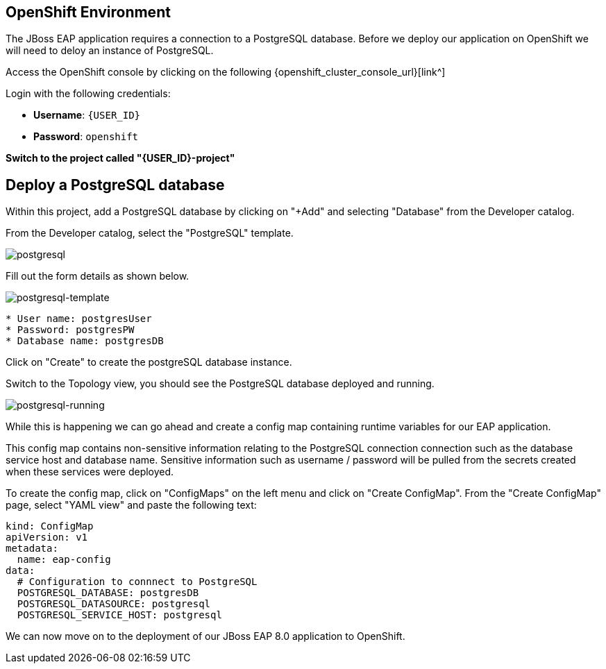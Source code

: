 == OpenShift Environment

The JBoss EAP application requires a connection to a PostgreSQL database.  Before we deploy our application on OpenShift we will need to deloy an instance of PostgreSQL.

Access the OpenShift console by clicking on the following {openshift_cluster_console_url}[link^] 

Login with the following credentials:

* *Username*: `{USER_ID}`
* *Password*: `openshift`

*Switch to the project called "{USER_ID}-project"*

## Deploy a PostgreSQL database

Within this project, add a PostgreSQL database by clicking on "+Add" and selecting "Database" from the Developer catalog.

From the Developer catalog, select the "PostgreSQL" template.

image::postgres.png[postgresql]

Fill out the form details as shown below.

image::postgresql-template.png[postgresql-template]
[source,sh]
----
* User name: postgresUser
* Password: postgresPW
* Database name: postgresDB
----

Click on "Create" to create the postgreSQL database instance.

Switch to the Topology view, you should see the PostgreSQL database deployed and running.

image::postgres-running.png[postgresql-running]

While this is happening we can go ahead and create a config map containing runtime variables for our EAP application.  

This config map contains non-sensitive information relating to the PostgreSQL connection connection such as the database service host and database name.  Sensitive information such as username / password will be pulled from the secrets created when these services were deployed.

To create the config map, click on "ConfigMaps" on the left menu and click on "Create ConfigMap".  From the "Create ConfigMap" page, select "YAML view" and paste the following text:

[source,yaml,role="copypaste"]
----
kind: ConfigMap
apiVersion: v1
metadata:
  name: eap-config
data: 
  # Configuration to connnect to PostgreSQL
  POSTGRESQL_DATABASE: postgresDB
  POSTGRESQL_DATASOURCE: postgresql
  POSTGRESQL_SERVICE_HOST: postgresql
----

We can now move on to the deployment of our JBoss EAP 8.0 application to OpenShift.